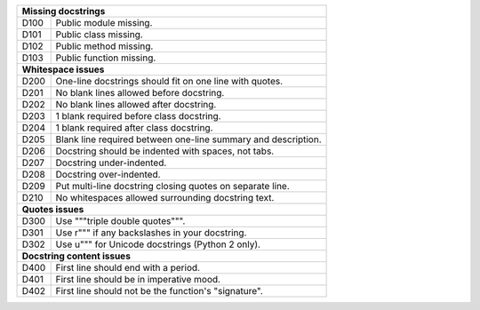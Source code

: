 +--------------+--------------------------------------------------------------+
| **Missing docstrings**                                                      |
+--------------+--------------------------------------------------------------+
| D100         | Public module missing.                                       |
+--------------+--------------------------------------------------------------+
| D101         | Public class missing.                                        |
+--------------+--------------------------------------------------------------+
| D102         | Public method missing.                                       |
+--------------+--------------------------------------------------------------+
| D103         | Public function missing.                                     |
+--------------+--------------------------------------------------------------+
| **Whitespace issues**                                                       |
+--------------+--------------------------------------------------------------+
| D200         | One-line docstrings should fit on one line with quotes.      |
+--------------+--------------------------------------------------------------+
| D201         | No blank lines allowed before docstring.                     |
+--------------+--------------------------------------------------------------+
| D202         | No blank lines allowed after docstring.                      |
+--------------+--------------------------------------------------------------+
| D203         | 1 blank required before class docstring.                     |
+--------------+--------------------------------------------------------------+
| D204         | 1 blank required after class docstring.                      |
+--------------+--------------------------------------------------------------+
| D205         | Blank line required between one-line summary and description.|
+--------------+--------------------------------------------------------------+
| D206         | Docstring should be indented with spaces, not tabs.          |
+--------------+--------------------------------------------------------------+
| D207         | Docstring under-indented.                                    |
+--------------+--------------------------------------------------------------+
| D208         | Docstring over-indented.                                     |
+--------------+--------------------------------------------------------------+
| D209         | Put multi-line docstring closing quotes on separate line.    |
+--------------+--------------------------------------------------------------+
| D210         | No whitespaces allowed surrounding docstring text.           |
+--------------+--------------------------------------------------------------+
| **Quotes issues**                                                           |
+--------------+--------------------------------------------------------------+
| D300         | Use """triple double quotes""".                              |
+--------------+--------------------------------------------------------------+
| D301         | Use r""" if any backslashes in your docstring.               |
+--------------+--------------------------------------------------------------+
| D302         | Use u""" for Unicode docstrings (Python 2 only).             |
+--------------+--------------------------------------------------------------+
| **Docstring content issues**                                                |
+--------------+--------------------------------------------------------------+
| D400         | First line should end with a period.                         |
+--------------+--------------------------------------------------------------+
| D401         | First line should be in imperative mood.                     |
+--------------+--------------------------------------------------------------+
| D402         | First line should not be the function's "signature".         |
+--------------+--------------------------------------------------------------+
